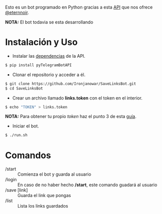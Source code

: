 Esto es un bot programado en Python gracias a esta [[https://github.com/eternnoir/pyTelegramBotAPI/tree/02c22c990b1affe9d43d8920f6b53fa10c38a82e][API]] que nos ofrece [[https://github.com/eternnoir][@eternnoir]].

*NOTA:* El bot todavia se esta desarrollando 

* Instalación y Uso
- Instalar las [[https://github.com/eternnoir/pyTelegramBotAPI#getting-started][dependencias]] de la API.
#+BEGIN_SRC bash
  $ pip install pyTelegramBotAPI
#+END_SRC

- Clonar el repositorio y acceder a él.
#+BEGIN_SRC bash
   $ git clone https://github.com/Ironjanowar/SaveLinksBot.git
   $ cd SaveLinksBot
#+END_SRC

- Crear un archivo llamado *links.token* con el token en el interior.
#+BEGIN_SRC bash
  $ echo "TOKEN" > links.token
#+END_SRC

*NOTA:* Para obtener tu propio /token/ haz el punto 3 de esta [[https://core.telegram.org/bots][guía]].

- Iniciar el bot.
#+BEGIN_SRC bash
  $ ./run.sh
#+END_SRC

* Comandos
- /start :: Comienza el bot y guarda al usuario
- /login :: En caso de no haber hecho */start*, este comando guadará al usuario
- /save [link] :: Guarda el link que pongas
- /list :: Lista los links guardados
